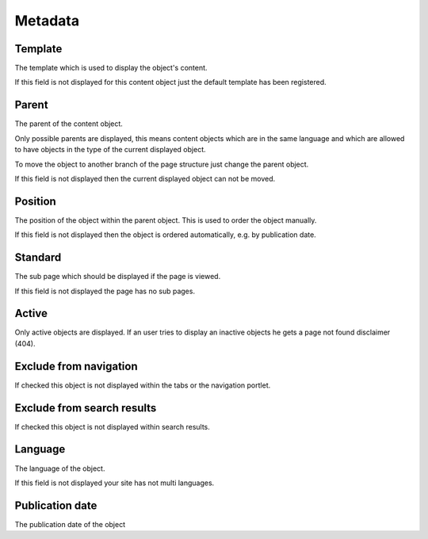 ========
Metadata
========

.. _template-label:

Template
========

The template which is used to display the object's content. 

If this field is not displayed for this content object just the default 
template has been registered.

Parent
======

The parent of the content object.

Only possible parents are displayed, this means content objects which are in 
the same language and which are allowed to have objects in the type of the
current displayed object.

To move the object to another branch of the page structure just change the 
parent object.

If this field is not displayed then the current displayed object can not be 
moved.

.. _page-position-label:

Position
========

The position of the object within the parent object. This is used to order 
the object manually.

If this field is not displayed then the object is ordered automatically, e.g. 
by publication date.

.. _page-standard-label:

Standard
========

The sub page which should be displayed if the page is viewed.

If this field is not displayed the page has no sub pages.

Active
======

Only active objects are displayed. If an user tries to display an inactive
objects he gets a page not found disclaimer (404).

Exclude from navigation
=======================

If checked this object is not displayed within the tabs or the navigation
portlet.

Exclude from search results
===========================

If checked this object is not displayed within search results.

Language
========

The language of the object.

If this field is not displayed your site has not multi languages.

Publication date
================

The publication date of the object